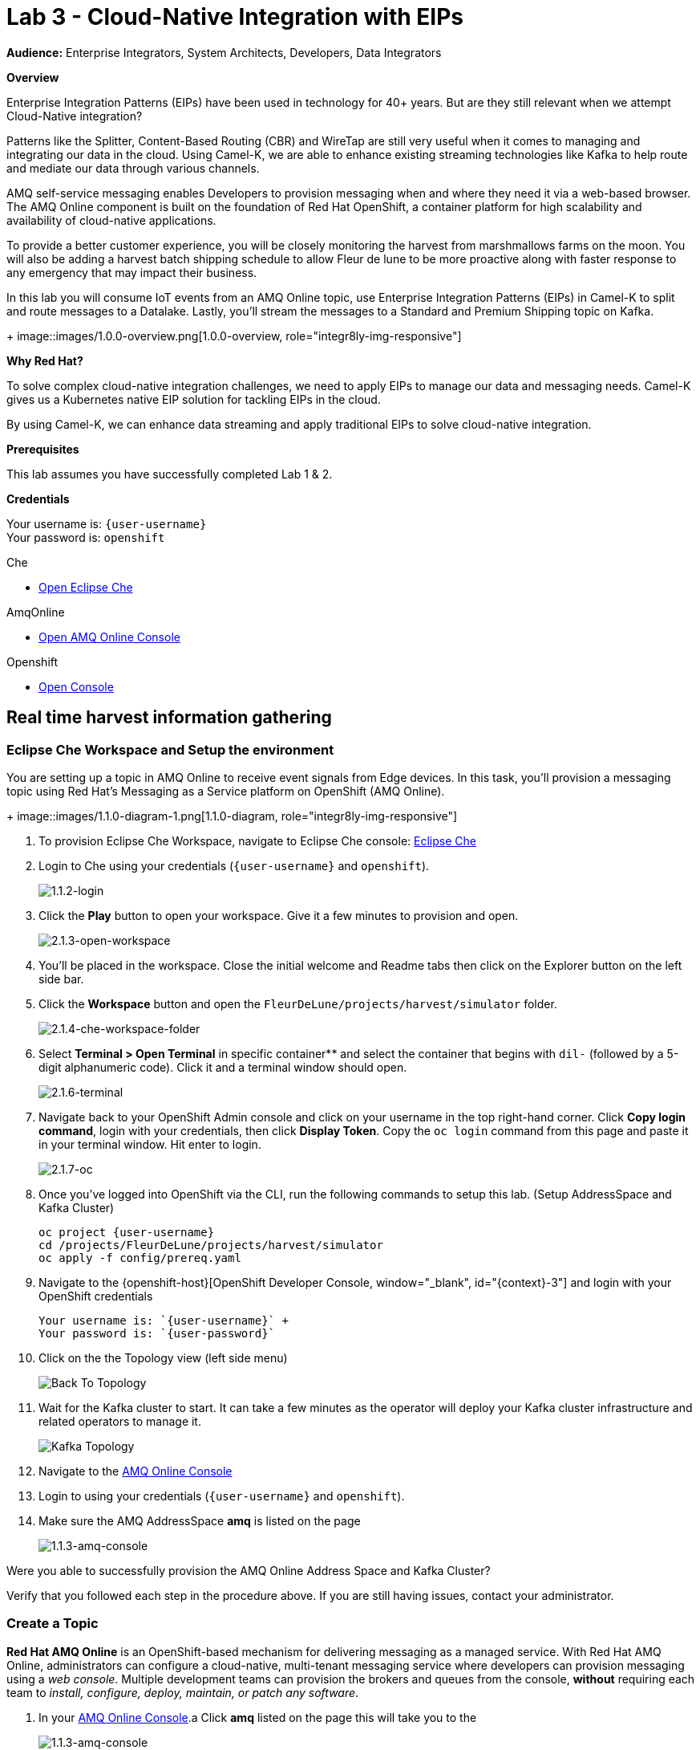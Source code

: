 :walkthrough: Cloud-Native Integration with EIPs
:che-url: http://che-che.{openshift-app-host}/
:amqoneline-url: https://console-workshop-operators.{openshift-app-host}/
:next-lab-url: https://tutorial-web-app-webapp.{openshift-app-host}/tutorial/dayinthelife-streaming.git-labs-04-CEP-and-Event-Sourcing/
:user-password: openshift
:namespace: {user-username}

ifdef::env-github[]
:next-lab-url: ../lab04/walkthrough.adoc
endif::[]

[id='cloud-native-integration']
= Lab 3 - Cloud-Native Integration with EIPs

*Audience:* Enterprise Integrators, System Architects, Developers, Data Integrators

*Overview*

Enterprise Integration Patterns (EIPs) have been used in technology for 40+ years.  But are they still relevant when we attempt Cloud-Native integration?

Patterns like the Splitter, Content-Based Routing (CBR) and WireTap are still very useful when it comes to managing and integrating our data in the cloud.  Using Camel-K, we are able to enhance existing streaming technologies like Kafka to help route and mediate our data through various channels.

AMQ self-service messaging enables Developers to provision messaging when and where they need it via a web-based browser. The AMQ Online component is built on the foundation of Red Hat OpenShift, a container platform for high scalability and availability of cloud-native applications.


To provide a better customer experience, you will be closely monitoring the harvest from marshmallows farms on the moon. You will also be adding a harvest batch shipping schedule to allow Fleur de lune to be more proactive along with faster response to any emergency that may impact their business.


In this lab you will consume IoT events from an AMQ Online topic, use Enterprise Integration Patterns (EIPs) in Camel-K to split and route messages to a Datalake.  Lastly, you'll stream the messages to a Standard and Premium Shipping topic on Kafka.
+
image::images/1.0.0-overview.png[1.0.0-overview, role="integr8ly-img-responsive"]


*Why Red Hat?*

To solve complex cloud-native integration challenges, we need to apply EIPs to manage our data and messaging needs.  Camel-K gives us a Kubernetes native EIP solution for tackling EIPs in the cloud.

By using Camel-K, we can enhance data streaming and apply traditional EIPs to solve cloud-native integration.

*Prerequisites*

This lab assumes you have successfully completed Lab 1 & 2.

*Credentials*

Your username is: `{user-username}` +
Your password is: `{user-password}`

[type=walkthroughResource]
.Che
****
* link:{che-url}/[Open Eclipse Che, window="_blank"]
****

[type=walkthroughResource]
.AmqOnline
****
* link:{amqoneline-url}/[Open AMQ Online Console, window="_blank"]
****

[type=walkthroughResource,serviceName=openshift]
.Openshift
****
* link:{openshift-host}/[Open Console, window="_blank"]
****



[time=5]
[id="real-time-harvest-gathering"]
== Real time harvest information gathering

=== Eclipse Che Workspace and Setup the environment
You are setting up a topic in AMQ Online to receive event signals from Edge devices.
In this task, you'll provision a messaging topic using Red Hat's Messaging as a Service platform on OpenShift (AMQ Online).

+
image::images/1.1.0-diagram-1.png[1.1.0-diagram, role="integr8ly-img-responsive"]



. To provision Eclipse Che Workspace, navigate to Eclipse Che console: {che-url}[Eclipse Che, window="_blank", id="{context}-3"]

. Login to Che using your credentials (`{user-username}` and `{user-password}`).
+
image::images/1.1.2-login.png[1.1.2-login, role="integr8ly-img-responsive"]

. Click the **Play** button to open your workspace.  Give it a few minutes to provision and open.
+
image::images/2.1.3-open-workspace.png[2.1.3-open-workspace, role="integr8ly-img-responsive"]

. You’ll be placed in the workspace. Close the initial welcome and Readme tabs then click on the Explorer button on the left side bar.

. Click the **Workspace** button and open the `FleurDeLune/projects/harvest/simulator` folder.
+
image::images/2.1.4-che-workspace-folder.png[2.1.4-che-workspace-folder, role="integr8ly-img-responsive"]

. Select **Terminal > Open Terminal** in specific container** and select the container that begins with `dil-` (followed by a 5-digit alphanumeric code).  Click it and a terminal window should open.
+
image::images/2.1.6-terminal.png[2.1.6-terminal, role="integr8ly-img-responsive"]

. Navigate back to your OpenShift Admin console and click on your username in the top right-hand corner.  Click **Copy login command**, login with your credentials, then click **Display Token**. Copy the `oc login` command from this page and paste it in your terminal window.  Hit enter to login.
+
image::images/2.1.7-oc.png[2.1.7-oc, role="integr8ly-img-responsive"]

. Once you've logged into OpenShift via the CLI, run the following commands to setup this lab. (Setup AddressSpace and Kafka Cluster)
+
[source,bash,subs="attributes+"]
----
oc project {namespace}
cd /projects/FleurDeLune/projects/harvest/simulator
oc apply -f config/prereq.yaml
----

. Navigate to the {openshift-host}[OpenShift Developer Console, window="_blank", id="{context}-3"] and login with your OpenShift credentials

  Your username is: `{user-username}` +
  Your password is: `{user-password}`

. Click on the the Topology view (left side menu)
+
image:images/openshift-kafkas-list.png[Back To Topology]

. Wait for the Kafka cluster to start. It can take a few minutes as the operator will deploy your Kafka cluster infrastructure and related operators to manage it.
+
image:images/openshift-kafka-topology.png[Kafka Topology]

. Navigate to the {amqoneline-url}[AMQ Online Console, window="_blank", id="{context}-3"]

. Login to using your credentials (`{user-username}` and `{user-password}`).

. Make sure the AMQ AddressSpace *amq* is listed on the page
+
image::images/1.1.3-amq-console.png[1.1.3-amq-console, role="integr8ly-img-responsive"]


[type=verification]
Were you able to successfully provision the AMQ Online Address Space and Kafka Cluster?

[type=verificationFail]
Verify that you followed each step in the procedure above. If you are still having issues, contact your administrator.


=== Create a Topic
*Red Hat AMQ Online* is an OpenShift-based mechanism for delivering messaging as a managed service. With Red Hat AMQ Online, administrators can configure a cloud-native, multi-tenant messaging service where developers can provision messaging using a _web console_. Multiple development teams can provision the brokers and queues from the console, *without* requiring each team to _install, configure, deploy, maintain, or patch any software_.


. In your {amqoneline-url}[AMQ Online Console, window="_blank", id="{context}-3"].a Click *amq* listed on the page this will take you to the
+
image::images/1.1.3-amq-console.png[1.1.3-amq-console, role="integr8ly-img-responsive"]


. Click the *Create Address* button to create the topic.
+
image::images/1.1.7-create-topic.png[1.1.7-create-topic, role="integr8ly-img-responsive"]

. Enter the following details, then click *Next*:
** Name: *`mytopic`*
** Type: *topic*
** Plan: *Small Topic*
+
image::images/1.1.8-topic-details.png[1.1.8-topic-details, role="integr8ly-img-responsive"]

. Review your configuration and click on Finish
+
image::images/1.1.9-topic-details.png[1.1.9-topic-details, role="integr8ly-img-responsive"]

. Please wait a few minutes for the topic to provision.  Once the queue is provisioned, the topic name (`mytopic`) should have a green checkmark next to it.
+
image::images/1.1.10-topic-provisioned.png[1.1.10-topic-provisioned, role="integr8ly-img-responsive"]

. Navigate to the {openshift-host}[OpenShift Developer Console, window="_blank", id="{context}-3"] and login with your OpenShift credentials

  Your username is: `{user-username}` +
  Your password is: `{user-password}`

. Locate *Search* under *More*

+
image::images/1.1.11-find-search.png[1.1.11-find-search, role="integr8ly-img-responsive"]


. On the top search bar, select *Resources* and type to search *AddressSpace*, select the *AddressSpace* when appears in the drop down menu.
+
image::images/1.1.12-search-addressspace.png[1.1.12-search-addressspace, role="integr8ly-img-responsive"]

. Click on *amq*
+
image::images/1.1.13-addressspace-amq.png[1.1.13-addressspace-amq, role="integr8ly-img-responsive"]

. Click on tab *YAML*, and copy the *serviceHost* for later use.
+
image::images/1.1.14-serive-host-port.png[1.1.14-serive-host-port, role="integr8ly-img-responsive"]


[type=verification]
Were you able to successfully provision the topic in AMQ Online?

[type=verificationFail]
Verify that you followed each step in the procedure above. If you are still having issues, contact your administrator.


[time=15]
[id="startup-che-workspace"]
== Create the Simulator
. Since we can't really set up a real edge device for you on the moon, you will need to create a simulator that simulates the edge device that sends randomly generated harvest data.
+
image::images/1.1.0-diagram-2.png[1.1.0-diagram, role="integr8ly-img-responsive"]

. In the Che workspace open the `FleurDeLune/projects/harvest/simulator` folder.
+
image::images/2.1.4-che-workspace-folder.png[2.1.4-che-workspace-folder, role="integr8ly-img-responsive"]

. Open the `edge.properties` file.  This is the *application.properties* file where all credentials are stored.  We need to update `remoteURI` for the **AMQP** endpoint.  Copy and paste the `serviceHost` you copied earlier (into a text editor) and update the `amqp://` endpoint with the correct service hostname.
+
image::images/2.1.5-edge-properties.png[2.1.5-edge-properties, role="integr8ly-img-responsive"]

. Go to the `dil-` terminal that was opened in the previous task (followed by a 5-digit alphanumeric code).
. Run the following commands to update `edge-config` configmap.
+
[source,bash,subs="attributes+"]
----
oc project {namespace}
cd /projects/FleurDeLune/projects/harvest/simulator
oc create configmap edge-config  --from-file=edge.properties
----

. Open the `EdgeSimulator.java` file located in the same folder.  We want to create a Camel Route that fires a timer every 5 seconds, retrieves some random data, marshalls it to JSON and sends it via AMQP to your AMQ Online **mytopic**.  Copy and paste the following Camel route to your EdgeSimulator.java file:
+
[source,java,subs="attributes+"]
----
from("timer:tick?fixedRate=true&period=5000")
.choice()
    .when(simple("{{simulator.run}}"))
        .setBody(method(this, "genRandomIoTData()"))
        .marshal().json()
        .log("${body}")
        .to("amqp:topic:mytopic?subscriptionDurable=false&exchangePattern=InOnly")
    .otherwise()
        .log("Nothing send ")
;
----
+
image::images/2.1.9-edgesim.png[2.1.9-edgesim, role="integr8ly-img-responsive"]

. Try deploying and running the *EdgeSimulator* Camel-K route by executing the following command
+
[source,bash,subs="attributes+"]
----
kamel run EdgeSimulator.java
----

. Give the deployment 2-5 minutes to run. To see the log, run the following command, and type ctrl-C/cmd-C to exit the log
+
[source,bash,subs="attributes+"]
----
kamel log edge-simulator
----

+
image::images/2.1.10-kamel-log.png[2.1.11-verify-edge-simulator, role="integr8ly-img-responsive"]

. Or you can also navigate back to the *OpenShift Developer Console* link:{openshift-host}/topology/ns/{namespace}[OpenShift Developer Console, window="_blank"] and verify the **edge-simulator** pod deployed correctly.  You can verify this by checking the Camel **timer** is firing every 5 seconds and there are no errors.

+
image::images/2.1.11-verify-edge-simulator.png[2.1.11-verify-edge-simulator, role="integr8ly-img-responsive"]

+
image::images/2.1.12-verify-edge-simulator-log.png[2.1.11-verify-edge-simulator-log, role="integr8ly-img-responsive"]

[type=verification]
Were you able to successfully deploy the Camel-K **Edge Simulator** to OpenShift?

[type=verificationFail]
Verify that you followed each step in the procedure above. If you are still having issues, contact your administrator.


[time=15]
[id="setup-order-inventory"]
== Setup Order Inventory with AMQ Streams
. Now that the harvest data is now streaming into the topic, we will need to grade the marshmallows according to their sizes. First we will store all the updated grading information in a relational database. It will also stream separately to the shipping departments.
+
image::images/3.0.0-overview.png[3.0.0-overview, role="integr8ly-img-responsive"]
+
image::images/3.0.0-diagram.png[3.0.0-diagram, role="integr8ly-img-responsive"]

. Navigate to the {openshift-host}[OpenShift Developer Console, window="_blank", id="{context}-3"]

. Login to OpenShift Developer Console using your credentials (`{user-username}` and `{user-password}`).

. Select the *Developer* drop-down, then select *Project: {namespace}*, *+Add* and click on the `From Catalog` link.
+
image::images/3.1.3-add-from-catalog.png[3.1.3-add-from-catalog, role="integr8ly-img-responsive"]

. In the *Filter by keyword...* box, enter `Postgresql`. You may also need to un-check the *Operator Backed* checkbox on the left-hand side. Select the **PostgreSQL (Ephemeral)** template.  Click the **Instantiate Template** button.
+
image::images/3.1.5-postgres-template.png[3.1.5-postgres-template, role="integr8ly-img-responsive"]

. Update the following template details leaving the remaining default values untouched, then click **Create**:
** PostgreSQL Connection Username: *`user`*
** PostgreSQL Connection Password: *`password`*
+
image::images/3.1.6-postgres-details.png[3.1.6-postgres-details, role="integr8ly-img-responsive"]

. Wait for the pod to deploy (30 seconds - 1 minute).  Click on *Topology* then click the `postgresql` pod.
+
image::images/3.1.7-pod-details.png[3.1.7-pod-details, role="integr8ly-img-responsive"]

. Click on the *Terminal* tab and enter the following:
+
[source,bash,subs="attributes+"]
----
psql -d sampledb -U user
----

+
[source,bash,subs="attributes+"]
----
CREATE TABLE premium (
	mmid bigint NOT NULL,
	diameter integer NOT NULL,
    weight decimal NOT NULL,
	created_at TIMESTAMP NOT NULL DEFAULT NOW()
);
----

+
[source,bash,subs="attributes+"]
----
CREATE TABLE standard (
	weight decimal NOT NULL,
	created_at TIMESTAMP NOT NULL DEFAULT NOW()
);
----

+
[source,bash,subs="attributes+"]
----

INSERT INTO premium(mmid,diameter, weight) VALUES (4567845678456, 4, 2.3);
INSERT INTO premium(mmid,diameter, weight) VALUES (4567845678456, 4, 2.3);
INSERT INTO premium(mmid,diameter, weight) VALUES (4567845678456, 4, 2.3);
INSERT INTO premium(mmid,diameter, weight) VALUES (4567845678456, 4, 2.3);
INSERT INTO premium(mmid,diameter, weight) VALUES (4567845678456, 4, 2.3);
INSERT INTO premium(mmid,diameter, weight) VALUES (4567845678456, 4, 2.3);
INSERT INTO premium(mmid,diameter, weight) VALUES (4567845678456, 4, 2.3);
----

. Now that we've populated the database table with records, navigate back to the *Eclipse Che* window and open the `FleurDeLune/projects/harvest/inventory` project.  Examine the `Inventory.java` file.  At this point we need to create 3 Camel routes.  A route to:
+
** Consume harvest JSON messages from AMQ Online, and using Content-based routing determine whether they are standard, premium or utility marshmallows.
** Insert premium marshmallow dimensions into the PREMIUM database table
** Insert standard marshmallow dimensions into the STANDARD database table

. Copy & paste the following Camel routes to the `Inventory.java` file:
+
[source,java,subs="attributes+"]
----
from("amqp:topic:mytopic?subscriptionDurable=false")
.split().jsonpath("$.harvest[*]")
    .choice()
        .when().jsonpath("$[?(@.diameter > 4 )]" )
            .log("Premium ${body}")
            .wireTap("direct:premiumDB")
                .newExchangeHeader("quality", constant("Premium"))
                .newExchangeHeader("diameter",jsonpath("$.diameter"))
                .newExchangeHeader("weight",jsonpath("$.weight"))
                .newExchangeHeader("mmid",jsonpath("$.mmid"))
            .end()
            .marshal().json()
            .to("kafka:{user-username}-premium?groupId=sender")
        .when().jsonpath("$[?(@.diameter > 1 )]")
            .log("Standard ${body}")
            .wireTap("direct:standardDB")
                .newExchangeHeader("quality", constant("Standard"))
                .newExchangeHeader("weight",jsonpath("$.weight"))
            .end()
            .marshal().json()
            .to("kafka:{user-username}-standard?groupId=sender")
        .otherwise()
            .log("Utility ${body}")
            .marshal().json()
            .to("kafka:{user-username}-utility?groupId=sender")
        .end()
;

from("direct:premiumDB")
    .log("inventoryDa stored ${headers.quality} diameter ${headers.diameter}")
    .setBody(simple("insert into premium (mmid,diameter,weight) VALUES (${headers.mmid},${headers.diameter},${headers.weight} )"))
    .to("jdbc:dataSource");

from("direct:standardDB")
    .log("inventoryDa stored ${headers.quality}")
    .setBody(simple("insert into standard (weight) VALUES (${headers.weight})"))
    .to("jdbc:dataSource");
----
+
image::images/3.1.8-update-inventory-java.png[3.1.8-update-inventory-java, role="integr8ly-img-responsive"]

. Return to the OpenShift Developer console, click **+Add** then click **From Catalog** link.
+
image::images/3.1.3-add-from-catalog.png[3.1.3-add-from-catalog, role="integr8ly-img-responsive"]

. In the filter box type `topic` then select **Kafka topic**.  Click **Create**.  Replace the name `my-topic` with our topic name `{user-username}-premium`, and update the cluster name to `moon`.  Click **Create**.
+
image::images/3.1.9-create-kafka-topic.png[3.1.9-create-kafka-topic, role="integr8ly-img-responsive"]

. Repleat the previous step to create `{user-username}-standard` and `{user-username}-utility` topics.

. Return to the Eclipse Che IDE and open the `kafka.properties` file located in the **FleurDeLune/projects/harvest/inventory** folder.  Update the **remoteURI** for AMQP with the same one entered in edge.properties.  Additionally, update the **kafka.brokers** URL to be `moon-kafka-bootstrap.{user-username}.svc:9092`.
+
image::images/3.1.10-update-kafka-properties.png[3.1.10-update-kafka-properties, role="integr8ly-img-responsive"]

. Return to the *dil-* terminal and execute the following commands:
+
[source,bash,subs="attributes+"]
----
oc project {namespace}
cd /projects/FleurDeLune/projects/harvest/inventory
oc create configmap sender-config  --from-file=kafka.properties
kamel run Inventory.java --name=inventory-lab3
----

. After the Camel-K command has finished deploying, it should run via the terminal without errors.  You should see **Integration Created**.
+
image::images/3.1.11-camel-k-inventory.png[3.1.11-camel-k-inventory, role="integr8ly-img-responsive"]

. We can verify that orders are inserted into the database tables (premium and standard), by returning to the OpenShift Developer Console, selecting postgresql and clicking the running pod.
+
image::images/3.1.7-pod-details.png[3.1.7-pod-details, role="integr8ly-img-responsive"]

. Click on the *Terminal* tab and enter the following:
+
[source,bash,subs="attributes+"]
----
psql -d sampledb -U user
----
+
[source,bash,subs="attributes+"]
----
select * from standard;
----

. If the Inventory simulator worked correctly, you should see new rows inserted into the **standard** table.

[type=verification]
Were you able to successfully view records in the **standard** database table?

[type=verificationFail]
Verify that you followed each step in the procedure above. If you are still having issues, contact your administrator.

[time=10]
[id="setup-data-lake"]
== Setup Data Lake with caching for Big Data analysis
. Due to the high inter-planet shipping costs, “Fleur de lune” is introducing a new AI system for more efficient shipping. The shipping department is now responsible for preparing all data into a in-memory data lake for the AI system.

+
image::images/4.0.0-diagram.png[3.0.0-diagram, role="integr8ly-img-responsive"]


. Navigate back to the Eclipse Che console, and open `connect-secret.yaml` and `jdg-cluster.yaml` located in `/projects/harvest/shipping`.  Take a  look and notice this will be the identity secret required to setup our Infinispan cluster.
+
image::images/4.1.1-connect-secret.png[4.1.1-connect-secret, role="integr8ly-img-responsive"]

. Lets go ahead and install both the secret and Infinispan cluster (the operator is already running for us).  Via the terminal console, execute the following commands:
+
[source,bash,subs="attributes+"]
----
cd /projects/FleurDeLune/projects/harvest/shipping
oc project {namespace}
oc create -f connect-secret.yaml
oc create -f jdg-cluster.yaml
----

. Navigate back to the OpenShift Developer console, select **Topology*, then click on the `example-infinispan` container.  Verify the pod has started and is running.
+
image::images/4.1.2-check-infinispan.png[4.1.2-check-infinispan, role="integr8ly-img-responsive"]

. Via the Eclipse Che IDE, open the `premiumshipping-config.yaml` file.  Update the `camel.component.kafka.brokers` to be `moon-kafka-bootstrap.{user-username}.svc:9092` and `camel.component.infinispan-configuration.hosts` URL to be `example-infinispan.{user-username}.svc:11222`.
+
image::images/4.1.4-premium-config.png[4.1.4-premium-config, role="integr8ly-img-responsive"]

. Via the terminal, execute the following command to deploy the config map:
+
[source,bash,subs="attributes+"]
----
oc apply -f premiumshipping-config.yaml
----

. Now that we have the config map deployed, let's take a look at `PremiumShipping.java`.  This class contains a Camel route which consumes messages from Kafka and populates the Infinispan cache with premium shipments. Let's insert our Camel routes into this class:
+
[source,java,subs="attributes+"]
----
from("timer:cleanup?repeatCount=1")
.setHeader(InfinispanConstants.OPERATION).constant(InfinispanOperation.CLEAR)
.setHeader(InfinispanConstants.KEY).constant("premium")
.to("infinispan:default")
;


from("kafka:user1-premium?groupId=premium-shipping")
.streamCaching()
    .unmarshal(new JacksonDataFormat(Map.class))
    .log("Input --> ${body}")
    .setHeader("marshmallow").simple("${body}")
    .setHeader(InfinispanConstants.OPERATION).constant(InfinispanOperation.GET)
    .setHeader(InfinispanConstants.KEY).constant("premium")
    .to("infinispan:default")
    .setHeader(InfinispanConstants.OPERATION).constant(InfinispanOperation.PUT)
    .setHeader(InfinispanConstants.KEY).constant("premium")
    .setHeader(InfinispanConstants.VALUE).method(this, "assignShipment(${body}, ${header.marshmallow})")
    .log("${body}")
    .to("infinispan:default")

;
----
+
image::images/4.1.6-update-kafka-topic.png[4.1.6-update-kafka-topic, role="integr8ly-img-responsive"]

. We need to update the standard shipping config map.  Open up `standardshipping-config.yaml` file and update both the `camel.component.kafka.brokers` and `camel.component.infinispan.configuration.hosts` URLs.  You can reuse the URLs you used in the premium shipping config map.
+
image::images/4.1.7-update-standard-config.png[4.1.7-update-standard-config, role="integr8ly-img-responsive"]

. Via the terminal, execute the following command to deploy the config map:
+
[source,bash,subs="attributes+"]
----
oc apply -f standardshipping-config.yaml
----

. Now that we have the config map deployed, let's take a look at `StandardShipping.java`.  This Class contains a Camel route which consumes messages from Kafka and populates the Infinispan cache with standard shipments. Update the kafka topic name to `{user-username}-standard`.
+
image::images/4.1.8-standard-java-update.png[4.1.8-standard-java-update, role="integr8ly-img-responsive"]

. Now that we have updated all the config files and code, we need to test our Camel-K routes.  Return to the *dil-* terminal and execute the following command:
+
[source,bash,subs="attributes+"]
----
kamel run PremiumShipping.java
----

. Ensure that the Camel-K command ran without error and connections to Infinispan and Kafka were successful.  You can verify the deployment via the OpenShift Developer topology screen.  Repeat the same for the StandardShipping flow:
+
[source,bash,subs="attributes+"]
----
kamel run StandardShipping.java
----

[type=verification]
Were you able to successfully execute and deploy both the Standard and Premium shipping Camel-K routes without error?

[type=verificationFail]
Verify that you followed each step in the procedure above. If you are still having issues, contact your administrator.

[time=5]
[id="setup-supply-console"]
== Create a Shipping Console

.  Now that we have our backend services running, we can focus on creating a Shipping Console UI.
+
image::images/5.0.0-diagram.png[5.0.0-diagram, role="integr8ly-img-responsive"]

=== Deploy RESTful Interface

.  First step is to update the `/projects/harvest/display/shippingconsole-config.yaml` config map with the correct InfiniSpan hostname.  Find  **camel.component.infinispan.configuration.hosts** and update the service to: `example-infinispan.{user-username}.svc:11222`.
+
image::images/5.1.1-config-map.png[5.1.1-config-map, role="integr8ly-img-responsive"]

. Add the config map to OpenShift using the following command (via the terminal):
+
[source,bash,subs="attributes+"]
----
cd /projects/FleurDeLune/projects/harvest/display/
oc project {namespace}
oc apply -f shippingconsole-config.yaml
----

. Now that we have the configmap updated, take a look at **ConsoleService.java**.  Notice that we use Camel RESTDsl to expose a bunch of RESTFul queries around our infinispan cache.  Let's try running this interface using the following command:
+
[source,bash,subs="attributes+"]
----
kamel run ConsoleService.java --dev
----

. Now that we have the Camel-K interface running, we can view the content in our Data Lake.  First, navigate here (in a new tab) to see the Standard shipments: `http://console-service-{user-username}.{openshift-app-host}/standard`. If successful, you should see output similar to the following:
+
image::images/standard-shipping-cache-web-output.png[standard-shipping-cache-web-output, role="integr8ly-img-responsive"]

. Click here (in another tab) to verify our Premium shipments cache: `http://console-service-{user-username}.{openshift-app-host}/premium`.  You should see the following output:
+
image::images/premium-cache-web-output.png[premium-cache-web-output, role="integr8ly-img-responsive"]

[type=verification]
Were you able to successfully see output from both Standard and Premium datacache?

[type=verificationFail]
Verify that you followed each step in the procedure above. If you are still having issues, contact your administrator.

[time=10]
[id="grafana"]
== Setup Grafana Dashboard

. First of all, we need to deploy the Grafana template to our namespace.  Execute the following command via the CLI *dil-* terminal:
+
[source,bash,subs="attributes+"]
----
cd /projects/FleurDeLune/projects/harvest/display

oc apply -f grafana.yaml
----
+
[source,bash,subs="attributes+"]
----
oc expose svc grafana
----

. Now that we have Grafana running, navigate back to the OpenShift Developer console and Click on grafana in the topology.  Find *Grafana* route.
+
image::images/6.1.1-grafana-route.png[6.1.1-grafana-route, role="integr8ly-img-responsive"]

. Login to Grafana using the credentials `admin/admin`.  If prompted to change your password, set it back to `admin` again.

. Now that you are logged into Grafana, we need to create a datasource. Click the `Add data source` link, then select **PostgreSQL**.
+
image::images/6.1.3-select-datasource.png[6.1.3-select-datasource, role="integr8ly-img-responsive"]

. In the DataSource entry screen, enter the following:
** Name: *`SampleDB`*
** Host: *`postgresql:5432`*
** Database: *`sampledb`*
** User: *`user`*
** Password: *`password`*
** SSL Mode: *`disable`*

. Click **Save & Test**
+
image::images/6.1.4-postgres-save.png[6.1.4-postgres-save, role="integr8ly-img-responsive"]

. Click the **+** symbol then click **Import**.  Give the dashboard a name of `FleurDeLune`.  Navigate back to Eclipse Che and copy the content from `/projects/harvest/display/FleurDeLune-Dashboard.json`.  Paste the content into the Grafana JSON window then click **Load**.
+
image::images/6.1.5-load-json.png[6.1.5-load-json, role="integr8ly-img-responsive"]

. If everything has been running correctly, you should see some Marshmallow distribution and weight metrics displayed on your graph.
+
image::images/6.1.6-graph-metrics.png[6.1.6-graph-metrics, role="integr8ly-img-responsive"]

[type=verification]
Were you able to successfully view the FleurDeLune metrics?

[type=verificationFail]
Verify that you followed each step in the procedure above. If you are still having issues, contact your administrator.

[time=5]
[id="summary"]
== Summary

In this lab you exposed inventory data via RestDSL, cached data from a Data Lake using InfiniSpan, then graphed the results using live data metrics in Grafana.

Open source connectors enable integrations with your local systems landscape. Explore InfiniSpan, Camel-K, and Grafana to connect APIs and services for event-driven application architectures (EDA). Red Hat offers supported versions of these connectors via Fuse and DataGrid.

You can now proceed to link:{next-lab-url}[Lab 4].

[time=4]
[id="further-reading"]
== Notes and Further Reading

* https://www.redhat.com/en/technologies/jboss-middleware/amq[Red Hat AMQ]
* https://developers.redhat.com/topics/event-driven/connectors/[Camel & Debezium Connectors]
